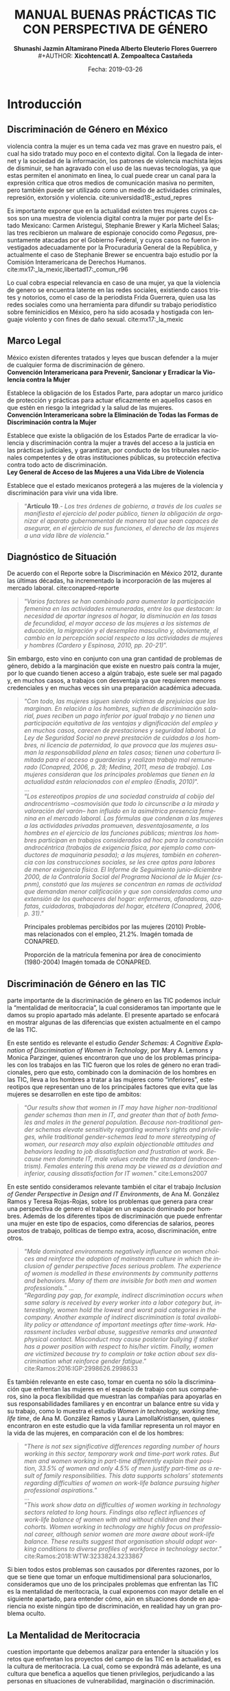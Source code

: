#+LaTeX_CLASS_OPTIONS: [letterpaper, legal]
#+LATEX_HEADER: \usepackage[spanish]{babel}
#+LATEX_HEADER: \usepackage{bibentry}
#+LATEX_HEADER: \usepackage{enumitem}
#+LATEX_HEADER: \usepackage{fullpage}
#+LATEX_HEADER: \usepackage{graphicx}
#+LATEX_HEADER: \usepackage{helvet}
#+LATEX_HEADER: \usepackage{lettrine}
#+LATEX_HEADER: \usepackage{palatino}
#+LATEX_HEADER: \usepackage{parskip, setspace}
#+LATEX_HEADER: \usepackage[bottom]{footmisc}
#+LATEX_HEADER: \usepackage{sectsty}
#+LATEX_HEADER: \usepackage{wrapfig, framed, caption}
#+LATEX_HEADER: \usepackage{xcolor}
#+LATEX_HEADER: \usepackage{afterpage}
#+LATEX_HEADER: \usepackage{xurl}

#+LATEX_HEADER: \setlength{\parindent}{15pt}
#+LATEX_HEADER: \spacing{1.25}
#+LATEX_HEADER: \renewcommand{\familydefault}{\sfdefault}


#+LATEX_HEADER: \definecolor{red}{RGB}{240,70,40}
#+LATEX_HEADER: \definecolor{white1}{HTML}{FEFEFE}
#+LATEX_HEADER: \definecolor{black1}{HTML}{212121}
#+LATEX_HEADER: \definecolor{blue1}{HTML}{2A7FFF}
#+LATEX_HEADER: \definecolor{bullet-color}{HTML}{004455}
#+LATEX_HEADER: \definecolor{page-color}{HTML}{FF2F80}

#+LATEX: \definecolor{sections-color}{HTML}{FF2F80}
#+LATEX: \definecolor{subsections-color}{HTML}{C83771}
#+LATEX: \definecolor{subsubsections-color}{HTML}{800033}

#+LATEX: \sectionfont{\color{sections-color}}
#+LATEX: \subsectionfont{\color{subsections-color}}
#+LATEX: \subsubsectionfont{\color{subsubsections-color}}

#+LATEX: \pagecolor{page-color}\afterpage{\nopagecolor}

#+LATEX: \color{black1}

#+LATEX:  \pagenumbering{gobble}
#+LANGUAGE: es
#+OPTIONS: ':t  toc:nil
#+TITLE:      \fontsize{30pt}{30pt}\selectfont \color{white1}\textbf{MANUAL BUENAS PRÁCTICAS TIC CON PERSPECTIVA DE GÉNERO} \vspace{5cm}
#+AUTHOR:     \Large \color{white1}\textbf{Shunashi Jazmin Altamirano Pineda \quad}
#+AUTHOR:    \Large \color{white1}\textbf{Alberto Eleuterio Flores Guerrero} \\
#+AUTHOR:     \Large \color{white1}\textbf{Xicohtencatl A. Zempoalteca Castañeda}\vspace{5cm}
#+DATE:       \Large \textcolor{white1}{Fecha: 2019-03-26}


#+LATEX: \newpage
#+LATEX: \pagecolor{white1}
#+LATEX:  \pagenumbering{roman}
#+TOC: headlines 2 

#+LATEX: \newpage
#+LATEX: \pagecolor{page-color}\afterpage{\nopagecolor}
#+LATEX: \thispagestyle{empty}
#+LATEX: \vspace*{9cm}
#+LATEX: \begin{center}
#+LATEX: {\fontsize{30pt}{30pt}\selectfont {\color{white1}\textbf{INTRODUCCIÓN}}}
#+LATEX: \end{center}
#+LATEX: \mbox{}


#+LATEX: \newpage
#+LATEX:  \pagenumbering{arabic}

* Introducción
** Discriminación de Género en México
#+LATEX: \lettrine[lines=1]{L}{a} 
violencia contra la mujer es un tema cada vez mas grave en nuestro país, el cual ha sido tratado muy poco en el contexto digital. Con la llegada de internet y la sociedad de la información, los patrones de violencia machista lejos de disminuir, se han agravado con el uso de las nuevas tecnologías, ya que estas permiten el anonimato en linea, lo cual puede crear un  canal para  la  expresión  crítica  que  otros  medios  de  comunicación  masiva  no  permiten, pero  también  puede  ser  utilizado  como  un  medio  de  actividades  criminales, represión, extorsión y violencia. cite:universidad18:_estud_repres

Es importante exponer que en la actualidad existen tres mujeres cuyos casos son una muestra de violencia digital contra la mujer por parte del Estado Mexicano: Carmen Aristegui, Stephanie Brewer y Karla Micheel Salas; las tres recibieron un malware de espionaje conocido como /Pegasus/, presuntamente atacadas por el Gobierno Federal, y cuyos casos no fueron investigados adecuadamente por la Procuraduría General de la República, y actualmente el caso de Stephanie Brewer se encuentra bajo estudio por la Comisión Interamericana de Derechos Humanos. cite:mx17:_la_mexic,libertad17:_comun_r96

Lo cual cobra especial relevancia en caso de una mujer, ya que la violencia de genero se encuentra latente en las redes sociales, existiendo casos tristes y notorios, como el caso de la periodista Frida Guerrera, quien usa las redes sociales como una herramienta para difundir  su  trabajo  periodístico  sobre  feminicidios  en  México, pero ha sido acosada y hostigada con lenguaje violento y con fines de daño sexual. cite:mx17:_la_mexic

** Marco Legal
#+LATEX: \lettrine[lines=1]{E}{n} 
México existen diferentes tratados y leyes que buscan defender a la mujer de cualquier forma de discriminación de género. \\

*Convención Interamericana para Prevenir, Sancionar y Erradicar la Violencia contra la Mujer*

Establece la obligación de los Estados Parte, para adoptar un marco jurídico de protección y prácticas para actuar eficazmente en aquellos casos en que estén en riesgo la integridad y la salud de las mujeres. \\

*Convención Interamericana sobre la Eliminación de Todas las Formas de Discriminación contra la Mujer*

Establece que existe la obligación de los Estados Parte de erradicar la violencia y discriminación contra la mujer a través del acceso a la justicia en las prácticas judiciales, y garantizan, por conducto de los tribunales nacionales competentes y de otras instituciones públicas, su protección efectiva contra todo acto de discriminación. \\

*Ley General de Acceso de las Mujeres a una Vida Libre de Violencia*

Establece que el estado mexicanos protegerá a las mujeres de la violencia y discriminación para vivir una vida libre.

#+BEGIN_QUOTE
"*Artículo 19*.- /Los tres órdenes de gobierno, a través de los cuales se manifiesta el ejercicio del poder público, tienen la obligación de organizar el aparato gubernamental de manera tal que sean capaces de asegurar, en el ejercicio de sus funciones, el derecho de las mujeres a una vida libre de violencia./"
#+END_QUOTE
** Diagnóstico de Situación 
De acuerdo con el Reporte sobre la Discriminación en México 2012, durante las últimas décadas, ha incrementado la incorporación de las mujeres al mercado laboral. cite:conapred-reporte

#+BEGIN_QUOTE
"/Varios factores se han combinado para aumentar la participación femenina en las actividades remuneradas, entre los que destacan: la necesidad de aportar ingresos al hogar, la disminución en las tasas de fecundidad, el mayor acceso de las mujeres a los sistemas de educación, la migración y el desempleo masculino y, obviamente, el cambio en la percepción social respecto a las actividades de mujeres y hombres (Cardero y Espinosa, 2010, pp. 20-21)/".
#+END_QUOTE

Sin embargo, esto vino en conjunto con una gran cantidad de problemas de género, debido a la marginación que existe en nuestro país contra la mujer, por lo que cuando tienen acceso a algún trabajo, este suele ser mal pagado y, en muchos casos, a trabajos con desventaja ya que requieren menores credenciales y en muchas veces sin una preparación académica adecuada.

#+BEGIN_QUOTE
"/Con todo, las mujeres siguen siendo víctimas de prejuicios que las marginan. En relación a los hombres, sufren de discriminación salarial, pues reciben un pago inferior por igual trabajo y no tienen una participación equitativa de las ventajas y dignificación del empleo y en muchos casos, carecen de prestaciones y seguridad laboral. La Ley de Seguridad Social no prevé prestación de cuidados a los hombres, ni licencia de paternidad, lo que provoca que las mujeres asuman la responsabilidad plena en tales casos; tienen una cobertura limitada para el acceso a guarderías y realizan trabajo mal remunerado (Conapred, 2006, p. 28; Medina, 2011, mesa de trabajo). Las mujeres consideran que los principales problemas que tienen en la actualidad están relacionados con el empleo (Enadis, 2010)/".\\
... \\
"/Los estereotipos propios de una sociedad construida al cobijo del androcentrismo –cosmovisión que todo lo circunscribe a la mirada y valoración del varón– han influido en la asimétrica presencia femenina en el mercado laboral. Las fórmulas que condenan a las mujeres a las actividades privadas promueven, desventajosamente, a los hombres en el ejercicio de las funciones públicas; mientras los hombres participan en trabajos considerados ad hoc para la construcción androcéntrica (trabajos de exigencia física, por ejemplo como conductores de maquinaria pesada); a las mujeres, también en coherencia con las construcciones sociales, se les cree aptas para labores de menor exigencia física. El Informe de Seguimiento junio-diciembre 2000, de la Contraloría Social del Programa Nacional de la Mujer (cspnm), constató que las mujeres se concentran en ramas de actividad que demandan menor calificación y que son consideradas como una extensión de los quehaceres del hogar: enfermeras, afanadoras, azafatas, cuidadoras, trabajadoras del hogar, etcétera (Conapred, 2006, p. 31)/."
#+END_QUOTE
 

#+CAPTION:  Principales problemas percibidos por las mujeres (2010) Problemas relacionados con el empleo, 21.2%. Imagén tomada de CONAPRED.
#+ATTR_LATEX: :width 0.8\textwidth
[[file:imagenes/problemas.png]]



#+CAPTION:  Proporción de la matrícula femenina por área de conocimiento (1980-2004) Imagén tomada de CONAPRED.
#+ATTR_LATEX: :width 0.8\textwidth
[[file:imagenes/proporcion.png]]




** Discriminación de Género en las TIC
#+LATEX: \lettrine[lines=1]{C}{omo} 
parte importante de la discriminación de género en las TIC podemos incluir la "mentalidad de meritocracia", la cual consideramos tan importante que le damos su propio apartado más adelante. El presente apartado se enfocará en mostrar algunas de las diferencias que existen actualmente en el campo de las TIC.

En este sentido es relevante el estudio /Gender Schemas: A Cognitive Explanation of Discrimination of Women in Technology/, por Mary A. Lemons y Monica Parzinger, quienes encontraron que uno de los problemas principales con los trabajos en las TIC fueron que los roles de género no eran tradicionales, pero que esto, combinado con la dominación de los hombres en las TIC, lleva a los hombres a tratar a las mujeres como "inferiores", estereotipos que representan uno de los principales factores que evita que las mujeres se desarrollen en este tipo de ambitos:

#+BEGIN_QUOTE
"/Our results show that women in IT may have higher non-traditional gender schemas than men in IT, and greater than that of both females and males in the general population. Because non-traditional gender schemas elevate sensitivity regarding women’s rights and privileges, while traditional gender-schemas lead to more stereotyping of women, our research may also explain objectionable attitudes and behaviors leading to job dissatisfaction and frustration at work. Because men dominate IT, male values create the standard (androcentrism). Females entering this arena may be viewed as a deviation and inferior, causing dissatisfaction for IT women/." cite:Lemons2007
#+END_QUOTE

En este sentido consideramos relevante también el citar el trabajo /Inclusion of Gender Perspective in Design and IT Environments/, de Ana M. González Ramos y Teresa Rojas-Rojas, sobre los problemas que genera para crear una perspectiva de genero el trabajar en un espacio dominado por hombres. Además de los diferentes tipos de discriminación que puede enfrentar una mujer en este tipo de espacios, como diferencias de salarios, peores puestos de trabajo, políticas de tiempo extra, acoso, discriminación, entre otros.

#+BEGIN_QUOTE
"/Male dominated environments negatively influence on women choices and reinforce the adoption of mainstream culture in which the inclusion of gender perspective faces serious problem. The experience of women is modelled in these environments by community patterns and behaviors. Many of them are invisible for both men and women professionals./"
... \\
"/Regarding pay gap, for example, indirect discrimination occurs when same salary is received by every worker into a labor category but, interestingly, women hold the lowest and worst paid categories in the company. Another example of indirect discrimination is total availability policy or attendance of important meetings after time-work. Harassment includes verbal abuse, suggestive remarks and unwanted physical contact. Misconduct may cause posterior bullying if stalker has a power position with respect to his/her victim. Finally, women are victimized because try to complain or take action about sex discrimination what reinforce gender fatigue/."
cite:Ramos:2016:IGP:2998626.2998633
#+END_QUOTE

Es también relevante en este caso, tomar en cuenta no sólo la discriminación que enfrentan las mujeres en el espacio de trabajo con sus compañeros, sino la poca flexibilidad que muestran las compañías para apoyarlas en sus responsabilidades familiares y en encontrar un balance entre su vida y su trabajo, como lo muestra el estudio /Women in technology, working time, life time/, de Ana M. González Ramos y Laura LamollaKristiansen, quienes encontraron en este estudio que la vida familiar representa un rol mayor en la vida de las mujeres, en comparación con el de los hombres:

#+BEGIN_QUOTE
"/There is not sex significative differences regarding number of hours working in this sector, temporary work and time-part work rates. But men and women working in part-time differently explain their position, 33.5% of women and only 4.5% of men justify part-time as a result of family responsibilities. This data supports scholars’ statements regarding difficulties of women on work-life balance pursuing higher professional aspirations./" \\
... \\
"/This work show data on difficulties of women working in technology sectors related to long hours. Findings also reflect influences of work-life balance of women with and without children and their cohorts. Women working in technology are highly focus on professional career, although senior women are more aware about work-life balance. These results suggest that organisation should adapt working conditions to diverse profiles of workforce in technology sector/." cite:Ramos:2018:WTW:3233824.3233867
#+END_QUOTE

Si bien todos estos problemas son causados por diferentes razones, por lo que se tiene que tomar un enfoque multidimensional para solucionarlos, consideramos que uno de los principales problemas que enfrentan las TIC es la mentalidad de meritocracia, la cual exponemos con mayor detalle en el siguiente apartado, para entender cómo, aún en situaciones donde en apariencia no existe ningún tipo de discriminación, en realidad hay un gran problema oculto. 

** La Mentalidad de Meritocracia 
#+LATEX: \lettrine[lines=1]{O}{tra} 
cuestion importante que debemos analizar para entender la situación y los retos que enfrentan los proyectos del campo de las TIC en la  actualidad, es la cultura de meritocracia. La cual, como se expondrá más adelante, es una cultura que benefica a aquellos que tienen privilegios, perjudicando a las personas en situaciones de vulnerabilidad, marginación o discriminación. 

 La Real Academia Española define la palabra meritocracia como un /sistema de gobierno en que los puestos de responsabilidad se adjudican en función de los méritos personales./  cite:RAE-meritocracia

En este sentido, podemos afirmar que meritocracia es un sistema de gobierno basado en la habilidad o el mérito, y no basado en la riqueza o posición social. En este contexto, mérito significaría un sistema donde la "inteligencia" y el "esfuerzo" son los que determinan el destino de las personas. [fn:1]

Los defensores de la meritocracía suelen considerar que es bueno el poder acceder a puestos importantes, ya sea en el gobierno o en la industria privada. En México podemos encontrar lo dicho por Franco Hernández (2015), quien en su libro "/Mérito: construyendo el país de nosotros/" llega a afrimar que:

#+BEGIN_QUOTE
"/La sociedad del mérito es justa, y es quizás la única forma en nuestros tiempos, dentro de las reglas del capitalismo global, para producir una sociedad productiva y cultivada./" cite:PerezReward
#+END_QUOTE

En la misma forma el también mexicano Salvador Alva, presidente del Tecnológico de Monterrey, durante  la XVI México Cumbre de Negocios, afirmó que nuestro país necesita:

#+BEGIN_QUOTE
"/Apostarle al talento y a la meritocracia con una educación de calidad es la mejor inversión que puede hacer el país; -otros países- están buscando a los mejores talentos para poderlos incubar, darles la mejor educación y la oportunidad para que su innovación emprenda/" cite:mexico-alva
#+END_QUOTE

En el contexto del presente texto, quizas sea necesario señalar que los anteriormente citados, fueron egresados del Tecnológico de Monterrey, una de las escuelas más costosas de nuestro país y a donde normalmente solo la clase alta de nuestro país tiene accesso.

Una de los áreas donde la meritocracia es vista de forma positiva es en el mundo de la tecnología, donde la tecnología es desarrollada por aquellas personas con los conocimientos y la inteligencia para crearla, y son estas las personas que tienen la voz más importante. 

La lectora puede pensar que esto es lo mejor y más lógico, después de todo las personas más inteligentes o con más talento son las que desarrollan la tecnología, y por lo tanto a ellas se les debería dar la razón. Pero, pasaremos a explicar porque la meritocracia debe dejar de considerarse como una forma valida de desarrollo, especialmente por parte de los proyectos de TIC.

*** Problema de la meritocracia
#+LATEX: \lettrine[lines=1]{L}{a} 
idea de la meritocracia si bien tiene cuestiones positivas, poco a poco ha ido perdiendo fuerza, y hoy en día son cada vez más los que piden que se de paso a una nueva forma de pensar.

La meritocracia puede parecer de primer momento como la forma más justa de gobernar, despues de todo, aquellos que tienen el merito con esfuerzo, trabajo y estudios, son a los que se les da la oportunidad, ya sea en el gobierno o en la industria privada.

El problema de la meritocracia emerge cuando realizamos un examen más a fondo de esta forma de pensar, lo que nos revela que tiene problemas fundamentales. Es preciso comenzar preguntandonos ¿quiénes son los que tienen méritos?, veamos algunos ejemplos.
Es dificil imaginar que un niño que creció en la pobreza, siendo obligado a abandonar la escuela desde pequeño, para trabajar en las calles para llevar dinero a un padre abusivo, drogadito y alcoholico, tenga la oportunidad de convertirse en un destacado ingeniero en informática. Después de todo, el padre se aseguraría a golpes de mantenerlo alejado de la escuela.

Podemos imaginar también el caso de una niña a quien se le prohibió el uso de la computadora, debido a que "esas son cosas de hombres", y solo se le permitía el uso de la computadora a su hermano mayor. Niña a la que durante todo su desarrollo se le prohibió asistir a clases de ingeniería, computación, o cualquier otra matería de "hombres".

La lectora en este caso puede pensar "conozco uno o dos ejemplos que si lograron superar esta situación", pero es innegable que es muy dificíl para la mayoría de las personas que crecen en situaciones así el lograr superar todos los obstaculos, para poder competir contra personas que tuvieron el privilegio de vivir en un hogar amoroso, donde los padres tenian los medios economicos suficientes para apoyar a sus hijos, y que tuvieron todo los medios desde chicos para aprender y dedicarse a cualquier interés que tuviesen.

Pero es también importante ilustrar nuestro argumento con lo expuesto por, Michael Young en su libro /The rise of the meritocracy, 1870-2033: An essay on education and equality/ (El  triunfo de la meritocracia, 1870-2033: ensayo sobre educación e igualdad). cite:michael-abajo

En su libro, expone que la inteligencia es, al igual que la fortuna o nacer en una familia acomodada, una especie de "lotería" genetica, donde sólo unos pocos van a poder tener accesso a los beneficios de la meritocriacia, mientras los demás vivirán apenas con lo necesario:

#+BEGIN_QUOTE
"/Una sociedad en la que se implementara una lotería que asignara al 10% de los recién nacidos recursos suficientes para vivir una vida plena, entregando al restante 90% recursos tan mínimos que apenas garantizaran la supervivencia, sería una sociedad con perfecta igualdad de oportunidades. Nadie tendría más probabilidad que el resto de vivir una vida plena. No habría espacio para privilegios heredados. Sería, sin embargo, una sociedad difícil calificar de justa/."
#+END_QUOTE
 

Es dificil defender la "igualdad de oportunidades" que proclama la meritocracia, cuando en realidad son pocos los que realmente tienen acceso a dichas oportunidades, ya sea por problemas economicos, sociales o personales; pues nuestra sociedad capitalista no prevé la igualdad de medios para todos. En palabras de Matías Cociña: /la igualdad de oportunidades es, en otras palabras, una condición necesaria pero no suficiente para la construcción de un orden justo./ cite:ciprchile-cinco

Por otra parte, es importante cuestionarnos si realmente es más importante la opinión de alguien que tiene merito, que la de alguien que no lo tiene. A simple vista puede parecer que un investigador y desarrollador de tecnología debe tener más importancia a la hora de decidir como implementar un protocolo de comunicación, que una madre de familia de bajos recursos y sin ningún tipo de educación formal. Pero, esta madre de familia puede ser que tenga una necesidad de un protocolo de comunicación seguro, y puede ser que el escuchar su voz lleve a desarrollar un protocolo que beneficie a otras madres de familia.
 
Cuando escuchamos las voces de solo un grupo de personas, en este caso la personas con "merito", perdemos la oportunidad de ver los puntos de vistas, ideas, experiencias y formas de vida de otros grupos, que también podrían aportar y dar un punto de vista y perspectiva diferente a nuestros proyectos.


*** Problema de la meritocracia en las TIC
#+LATEX: \lettrine[lines=1]{C}{omo} 
ya vimos, el problema fundamental de la meritocracia no es que se hacen mal las cosas, en muchas ocasiones la tecnología donde prevalece la meritocracia es diseñada de manera excelente, sino que este pensamiento deja fuera a personas que por diferentes razones no pueden colaborar, y cuyas voces tienen poca importancia o incluso nula.

Las tecnologías de Internet, Informatica y Telecomunicaciones fueron desarrolladas principalmente en Estados Unidos, con algunas aportaciones Europeas, por universidades e instituciones gubernamentales, en una época en la que el racismo y el sexismo aún era fuerte en los Estados Unidos, especialmente en el uso de las computadoras, por lo que el desarrollo de las TIC fue principalmente por personas blancas nacidas en los Estados Unidos con educación universitaria, de escuelas de prestigio, como el MIT, Standford o UCLA; y en una menor medida en personas de otros países, siendo el denominador común que fue las TIC fueron desarrolladas por hombres de clase media alta. cite:wikipedia:internet

El problema es que las TIC tienen un impacto global, son utilizada por personas de todos los países, culturas, sexos, religiones y colores, pero su desarrollo fue principalmenteen un país donde la tecnología era de fácil acceso y donde había una democracia estable, esto trajo como consecuencia que las prioridades de las TIC fuesen acordes a las personas viviendo en los Estados Unidos. [fn:2]

Desafortunadamente, las TIC no fue pensada por o para personas de escasos recursos, tampoco fue pensada por o para personas viviendo bajo dictaduras, o sistemas opresivos, por eso hoy en día existe el "Gran Firewall de China", con el cual China logra imponer censura a sus usuarios, restringiendo la manera en que las empresas operan y el contenido que le pueden mostrar a los ciudadanos de este país. cite:wikipedia:great-firewall

Mucho menos fue pensada para proteger a periodistas, activistas y delatadores, por esto, hoy en día es posible rastrear y espiar a los usuarios de internet, por eso los ISP pueden conocer todo sitio que visitan sus clientes. Por eso empresas como Facebook o Google han amasado fortunas de miles de millones de dolares con el rastreo y uso de la información privada de las personas. Donde los ISP pueden inyectar publicidad a sus usuarios, aún en contra de su voluntad, algo que es común hoy en día con el uso de las redes móviles.

De la misma forma, la participación de las mujeres, o de personas  las comunidades que tienen un sexo, una orientación sexual o un género no aceptados por la heteronorma y el binarismo tradicionales: Lesbianas, Gay, Bisexuales, Transexuales, Intersexuales, Queer y Asexuales (LGBTIQA), así como de las personas marginadas o en situaciones de vulnerabilidad, nunca fue considerada como una parte importante o relevante en el desarrollo de las TIC, y hoy en día vemos los resultados, donde las mujeres o las personas de la comunidad LGBTIQA tienen una mínima participación, en comparación con los hombres, especialmente con hombres de clase media-alta. cite:wikipedia:lgbt


En este sentido, algunos grupos dentro del campo de las TIC han decidido tomar un camino diferente, luchando contra el mito de la democracia, el cual "deshumaniza", pues en vez de llevarnos a vernos como humanos dialogando con otros seres humanos, nos invita a ser jueces, que solo aceptan y valoran la opinión de aquellos que consideramos "utiles", el utilitarismo de la meritocracia lleva a ver a las personas como meras herramientas para un "bien mayor". cite:EhmkeThe-dehumanizing

Entre los movimientos que han surgido dentro del campo de las TIC para luchar contra la meritocracia podemos destacar el "El Manifiesto Pos-Meritocracia", que ha sido firmado por una gran cantidad de profesionales de la industria del software, [fn:3] el cual busca en sus propias palabras:

#+BEGIN_QUOTE
"/Es hora de que nosotros, como industria, abandonemos la noción de que el mérito es algo que se puede medir, que cada individuo puede perseguir en términos iguales y que siempre puede distribuirse justamente./"

"/¿Cómo se ve un mundo pos-meritocracia? Se basa en un conjunto básico de valores y principios, una afirmación de pertenencia que se aplica a todos los que se dedican a la práctica del desarrollo de software./" cite:post-meritocracy
#+END_QUOTE




#+LATEX: \newpage
#+LATEX: \pagecolor{page-color}\afterpage{\nopagecolor}
#+LATEX: \thispagestyle{empty}
#+LATEX: \vspace*{9cm}
#+LATEX: \begin{center}
#+LATEX: {\fontsize{30pt}{30pt}\selectfont {\color{white1}\textbf{INSTRUMENTOS}}}
#+LATEX: \end{center}
#+LATEX: \mbox{}
#+LATEX: \newpage

* Instrumentos
** Planeación
*** Diagnostico de Situación
*** Plan de Acción 
*** Código de Conducta
https://www.contributor-covenant.org/es/version/1/4/code-of-conduct
*** Políticas de Uso de Lenguaje
** Prevención
*** Programa de Equidad de Genero
*** Prevención de Acoso y Hostigamiento
*** Prevención de Violencia de Género 
** Monitoreo
*** Consejo de Equidad de Genero
*** Inclusión Colectiva
*** Monitoreo de Genero
** Acciones
*** Medidas de Acción Positiva
*** Mujeres en la Toma de Decisiones
*** Mentorías
*** Alfabetización Digital
#+LATEX: \newpage
* Referencias
bibliographystyle:unsrt
bibliography:referencias.bib

* Footnotes

[fn:1] En este punto, la lectora puede verse tentada a considerar que la meritocracia tiene sentido. Pero trataremos de demostrar de forma breve los problemas de la meritocracia. Para un análisis más detallado de los problemas de la meritocracia para la sociedad en general sugerimos: Vélez, Fabio. (2018). ¿Meritocracia? ¿para quiénes?. Isonomía, (48), 147-167. Recuperado en 27 de marzo de 2019, de http://www.scielo.org.mx/scielo.php?script=sci_arttext&pid=S1405-02182018000100147&lng=es&tlng=es. 

[fn:2] Un ejemplo para ilustrar este punto lo encontramos claramante en la Corporación de Internet para la Asignación de Nombres y Números (ICANN), la cual funciona como una corporación en los Estados Unidos, pese a la globalidad de Internet y a la importancia del sistema de nombres de dominio. Para mayor analisis se puede consultar Wikipedia: [Corporación de Internet para la Asignación de Nombres y Números. (2018, 28 de noviembre). Wikipedia, La enciclopedia libre. Fecha de consulta: 00:08, marzo 28, 2019 desde https://es.wikipedia.org/w/index.php?title=Corporaci%C3%B3n_de_Internet_para_la_Asignaci%C3%B3n_de_Nombres_y_N%C3%BAmeros&oldid=112333685 ]

[fn:3] Curiosamente, entre sus firmates se encuentra Patricia Torvalds, hija de Linus Torlavds, quien creó el kernel Linux y que junto con este proyecto, ha sido uno de los principales estandartes de los defensores de la meritocracia dentro de las TIC.

